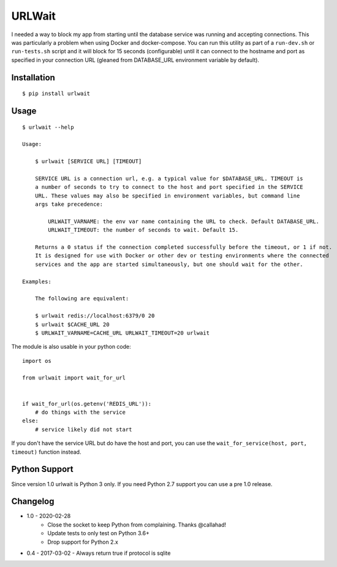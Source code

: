 =======
URLWait
=======

.. image:: https://img.shields.io/travis/pmac/urlwait.svg
   :target: https://travis-ci.org/pmac/urlwait/
.. image:: https://img.shields.io/pypi/v/urlwait.svg
   :target: https://pypi.python.org/pypi/urlwait

I needed a way to block my app from starting until the database service was running and
accepting connections. This was particularly a problem when using Docker and docker-compose.
You can run this utility as part of a ``run-dev.sh`` or ``run-tests.sh`` script and it will
block for 15 seconds (configurable) until it can connect to the hostname and port as specified
in your connection URL (gleaned from DATABASE_URL environment variable by default).

Installation
============

::

    $ pip install urlwait

Usage
=====

::

    $ urlwait --help

    Usage:

        $ urlwait [SERVICE URL] [TIMEOUT]

        SERVICE URL is a connection url, e.g. a typical value for $DATABASE_URL. TIMEOUT is
        a number of seconds to try to connect to the host and port specified in the SERVICE
        URL. These values may also be specified in environment variables, but command line
        args take precedence:

            URLWAIT_VARNAME: the env var name containing the URL to check. Default DATABASE_URL.
            URLWAIT_TIMEOUT: the number of seconds to wait. Default 15.

        Returns a 0 status if the connection completed successfully before the timeout, or 1 if not.
        It is designed for use with Docker or other dev or testing environments where the connected
        services and the app are started simultaneously, but one should wait for the other.

    Examples:

        The following are equivalent:

        $ urlwait redis://localhost:6379/0 20
        $ urlwait $CACHE_URL 20
        $ URLWAIT_VARNAME=CACHE_URL URLWAIT_TIMEOUT=20 urlwait

The module is also usable in your python code::

    import os

    from urlwait import wait_for_url


    if wait_for_url(os.getenv('REDIS_URL')):
        # do things with the service
    else:
        # service likely did not start

If you don't have the service URL but do have the host and port, you can use the
``wait_for_service(host, port, timeout)`` function instead.


Python Support
==============

Since version 1.0 urlwait is Python 3 only. If you need Python 2.7 support you can use a pre 1.0 release.

Changelog
=========

* 1.0 - 2020-02-28
    * Close the socket to keep Python from complaining. Thanks @callahad!
    * Update tests to only test on Python 3.6+
    * Drop support for Python 2.x
* 0.4 - 2017-03-02 - Always return true if protocol is sqlite
